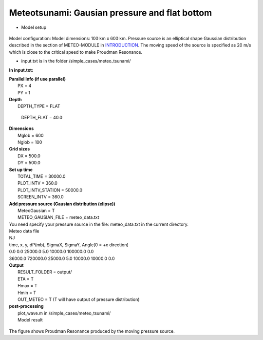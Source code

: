 Meteotsunami: Gausian pressure and flat bottom  
################################################

* Model setup

.. figure:: images/simple_cases/meteo_layout.jpg
    :width: 500px
    :align: center
    :height: 300px
    :alt: alternate text
    :figclass: align-center

Model configuration: Model dimensions: 100 km x 600 km. Pressure source is an elliptical shape Gaussian distribution described in the section of METEO-MODULE in
`INTRODUCTION <theory_formulation.html>`_. The moving speed of the source is specified as 20 m/s which is close to the critical speed to make Proudman Resonance. 

* input.txt
  is in the folder /simple_cases/meteo_tsunami/

**In input.txt:**

|  **Parallel Info (if use parallel)**  
|   PX = 4 
|   PY = 1

|  **Depth**
|   DEPTH_TYPE = FLAT

  DEPTH_FLAT = 40.0

|  **Dimensions**
|   Mglob = 600
|   Nglob = 100

|  **Grid sizes**
|   DX = 500.0
|   DY = 500.0

|  **Set up time**
|   TOTAL_TIME = 30000.0
|   PLOT_INTV = 360.0
|   PLOT_INTV_STATION = 50000.0
|   SCREEN_INTV = 360.0

|  **Add pressure source (Gausian distribution (elipse))**
|   MeteoGausian = T
|   METEO_GAUSIAN_FILE = meteo_data.txt
   
|   You need specify your pressure source in the file: meteo_data.txt in the current directory. 
|   Meteo data file
|   NJ
|   time, x, y, dP(mb), SigmaX, SigmaY, Angle(0 = +x direction)
|   0.0       0.0 25000.0   5.0 10000.0 100000.0 0.0
|   36000.0  720000.0 25000.0  5.0 10000.0 10000.0 0.0     

|  **Output**
|   RESULT_FOLDER = output/
|   ETA = T
|   Hmax = T
|   Hmin = T
|   OUT_METEO = T (T will have output of pressure distribution)

|  **post-processing**
|   plot_wave.m in /simple_cases/meteo_tsunami/
|   Model result

.. figure:: images/simple_cases/resonance.jpg
    :width: 300px
    :align: center
    :height: 600px
    :alt: alternate text
    :figclass: align-center

The figure shows Proudman Resonance produced by the moving pressure source. 




